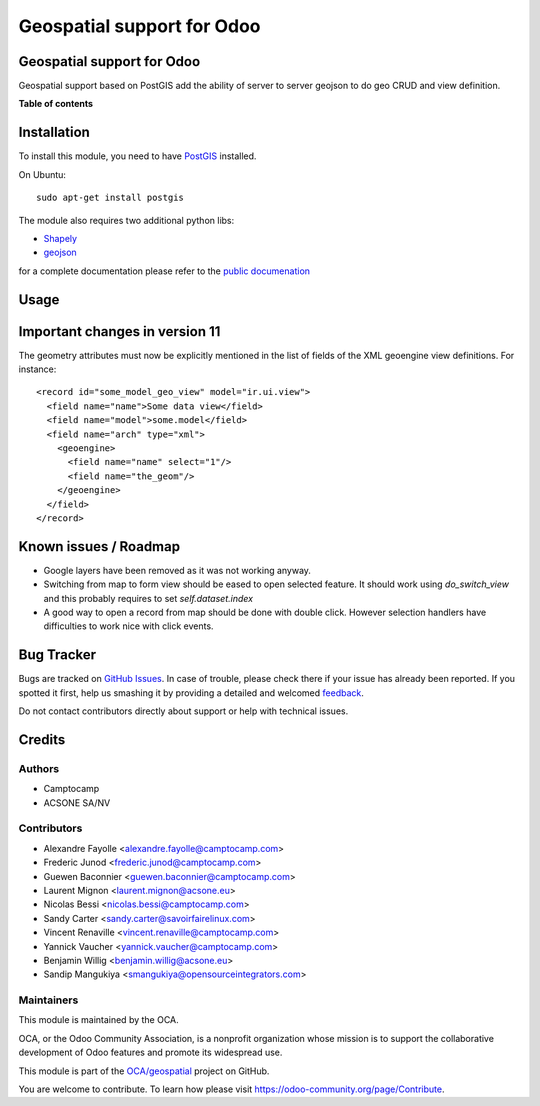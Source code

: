 ===========================
Geospatial support for Odoo
===========================

.. !!!!!!!!!!!!!!!!!!!!!!!!!!!!!!!!!!!!!!!!!!!!!!!!!!!!
   !! This file is generated by oca-gen-addon-readme !!
   !! changes will be overwritten.                   !!
   !!!!!!!!!!!!!!!!!!!!!!!!!!!!!!!!!!!!!!!!!!!!!!!!!!!!

.. |badge1| image:: https://img.shields.io/badge/maturity-Beta-yellow.png
    :target: https://odoo-community.org/page/development-status
    :alt: Beta
.. |badge2| image:: https://img.shields.io/badge/licence-AGPL--3-blue.png
    :target: http://www.gnu.org/licenses/agpl-3.0-standalone.html
    :alt: License: AGPL-3
.. |badge3| image:: https://img.shields.io/badge/github-OCA%2Fgeospatial-lightgray.png?logo=github
    :target: https://github.com/OCA/geospatial/tree/11.0/base_geoengine
    :alt: OCA/geospatial
.. |badge4| image:: https://img.shields.io/badge/weblate-Translate%20me-F47D42.png
    :target: https://translation.odoo-community.org/projects/geospatial-11-0/geospatial-11-0-base_geoengine
    :alt: Translate me on Weblate
.. |badge5| image:: https://img.shields.io/badge/runbot-Try%20me-875A7B.png
    :target: https://runbot.odoo-community.org/runbot/115/11.0
    :alt: Try me on Runbot

|badge1| |badge2| |badge3| |badge4| |badge5| 

Geospatial support for Odoo
===========================

Geospatial support based on PostGIS add the ability of server to server
geojson to do geo CRUD and view definition.

**Table of contents**

.. contents::
   :local:

Installation
============


To install this module, you need to have `PostGIS <http://postgis.net/>`_ installed.

On Ubuntu::

  sudo apt-get install postgis

The module also requires two additional python libs:

* `Shapely <http://pypi.python.org/pypi/Shapely>`_

* `geojson <http://pypi.python.org/pypi/geojson>`_

for a complete documentation please refer to the `public documenation <http://oca.github.io/geospatial/index.html>`_

Usage
=====

Important changes in version 11
===============================

The geometry attributes must now be explicitly mentioned in the list of fields of
the XML geoengine view definitions. For instance::

  <record id="some_model_geo_view" model="ir.ui.view">
    <field name="name">Some data view</field>
    <field name="model">some.model</field>
    <field name="arch" type="xml">
      <geoengine>
        <field name="name" select="1"/>
        <field name="the_geom"/>
      </geoengine>
    </field>
  </record>

Known issues / Roadmap
======================

* Google layers have been removed as it was not working anyway.
* Switching from map to form view should be eased to open selected feature.
  It should work using `do_switch_view` and this probably requires to set `self.dataset.index`
* A good way to open a record from map should be done with double click.
  However selection handlers have difficulties to work nice with click events.

Bug Tracker
===========

Bugs are tracked on `GitHub Issues <https://github.com/OCA/geospatial/issues>`_.
In case of trouble, please check there if your issue has already been reported.
If you spotted it first, help us smashing it by providing a detailed and welcomed
`feedback <https://github.com/OCA/geospatial/issues/new?body=module:%20base_geoengine%0Aversion:%2011.0%0A%0A**Steps%20to%20reproduce**%0A-%20...%0A%0A**Current%20behavior**%0A%0A**Expected%20behavior**>`_.

Do not contact contributors directly about support or help with technical issues.

Credits
=======

Authors
~~~~~~~

* Camptocamp
* ACSONE SA/NV

Contributors
~~~~~~~~~~~~

* Alexandre Fayolle <alexandre.fayolle@camptocamp.com>
* Frederic Junod <frederic.junod@camptocamp.com>
* Guewen Baconnier <guewen.baconnier@camptocamp.com>
* Laurent Mignon <laurent.mignon@acsone.eu>
* Nicolas Bessi <nicolas.bessi@camptocamp.com>
* Sandy Carter <sandy.carter@savoirfairelinux.com>
* Vincent Renaville <vincent.renaville@camptocamp.com>
* Yannick Vaucher <yannick.vaucher@camptocamp.com>
* Benjamin Willig <benjamin.willig@acsone.eu>
* Sandip Mangukiya <smangukiya@opensourceintegrators.com>

Maintainers
~~~~~~~~~~~

This module is maintained by the OCA.

.. image:: https://odoo-community.org/logo.png
   :alt: Odoo Community Association
   :target: https://odoo-community.org

OCA, or the Odoo Community Association, is a nonprofit organization whose
mission is to support the collaborative development of Odoo features and
promote its widespread use.

This module is part of the `OCA/geospatial <https://github.com/OCA/geospatial/tree/11.0/base_geoengine>`_ project on GitHub.

You are welcome to contribute. To learn how please visit https://odoo-community.org/page/Contribute.
